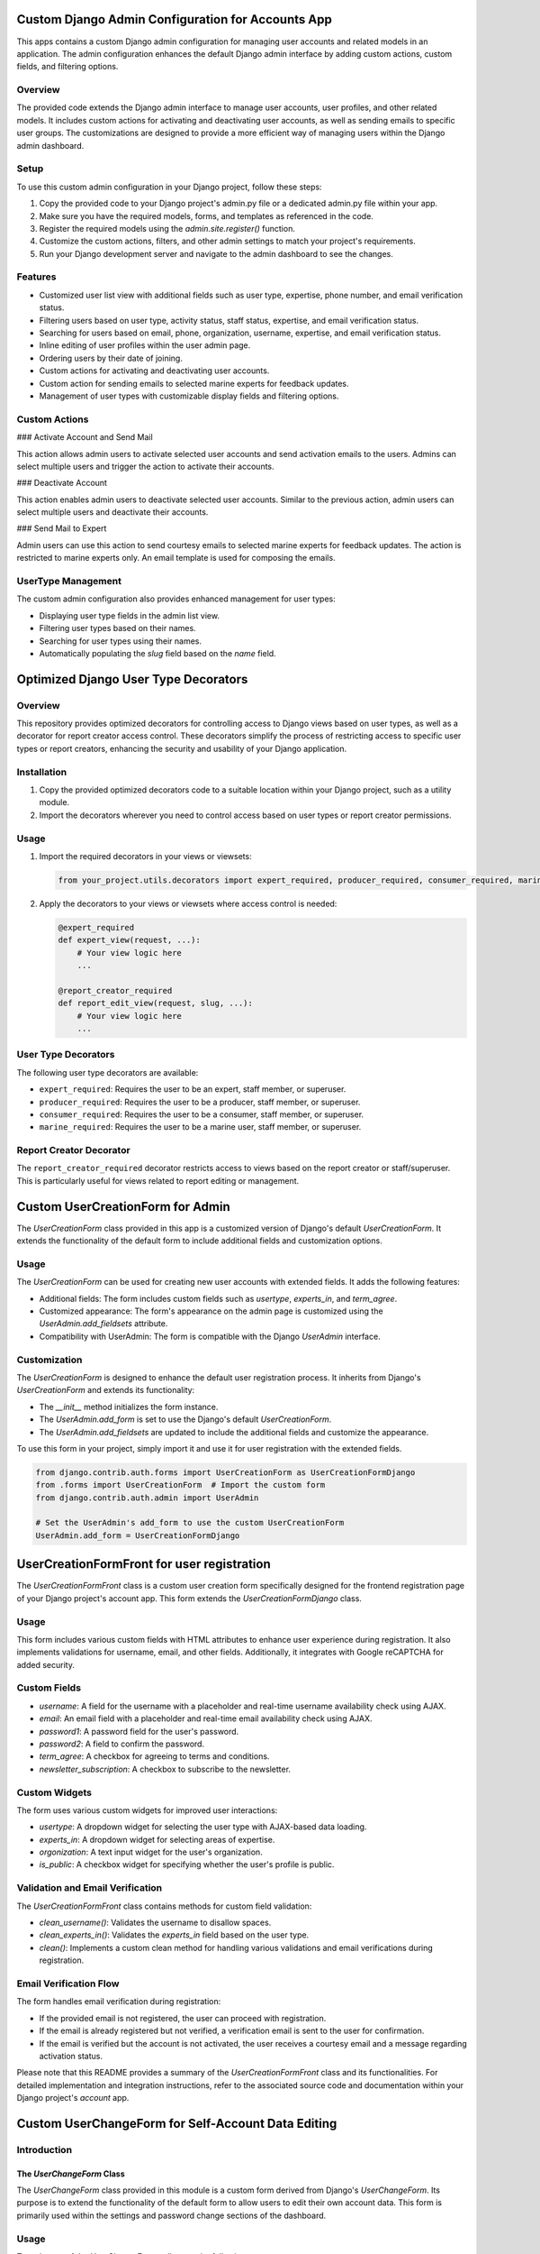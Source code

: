 Custom Django Admin Configuration for Accounts App
==================================================

This apps contains a custom Django admin configuration for managing user accounts and related models in an application. The admin configuration enhances the default Django admin interface by adding custom actions, custom fields, and filtering options.


Overview
--------

The provided code extends the Django admin interface to manage user accounts, user profiles, and other related models. It includes custom actions for activating and deactivating user accounts, as well as sending emails to specific user groups. The customizations are designed to provide a more efficient way of managing users within the Django admin dashboard.

Setup
-----

To use this custom admin configuration in your Django project, follow these steps:

1. Copy the provided code to your Django project's admin.py file or a dedicated admin.py file within your app.
2. Make sure you have the required models, forms, and templates as referenced in the code.
3. Register the required models using the `admin.site.register()` function.
4. Customize the custom actions, filters, and other admin settings to match your project's requirements.
5. Run your Django development server and navigate to the admin dashboard to see the changes.

Features
--------

- Customized user list view with additional fields such as user type, expertise, phone number, and email verification status.
- Filtering users based on user type, activity status, staff status, expertise, and email verification status.
- Searching for users based on email, phone, organization, username, expertise, and email verification status.
- Inline editing of user profiles within the user admin page.
- Ordering users by their date of joining.
- Custom actions for activating and deactivating user accounts.
- Custom action for sending emails to selected marine experts for feedback updates.
- Management of user types with customizable display fields and filtering options.

Custom Actions
--------------

### Activate Account and Send Mail

This action allows admin users to activate selected user accounts and send activation emails to the users. Admins can select multiple users and trigger the action to activate their accounts.

### Deactivate Account

This action enables admin users to deactivate selected user accounts. Similar to the previous action, admin users can select multiple users and deactivate their accounts.

### Send Mail to Expert

Admin users can use this action to send courtesy emails to selected marine experts for feedback updates. The action is restricted to marine experts only. An email template is used for composing the emails.

UserType Management
-------------------

The custom admin configuration also provides enhanced management for user types:

- Displaying user type fields in the admin list view.
- Filtering user types based on their names.
- Searching for user types using their names.
- Automatically populating the `slug` field based on the `name` field.


Optimized Django User Type Decorators
=====================================

Overview
--------

This repository provides optimized decorators for controlling access to Django views based on user types, as well as a decorator for report creator access control. These decorators simplify the process of restricting access to specific user types or report creators, enhancing the security and usability of your Django application.

Installation
------------

1. Copy the provided optimized decorators code to a suitable location within your Django project, such as a utility module.
2. Import the decorators wherever you need to control access based on user types or report creator permissions.

Usage
-----

1. Import the required decorators in your views or viewsets:

   .. code-block:: python

      from your_project.utils.decorators import expert_required, producer_required, consumer_required, marine_required, report_creator_required

2. Apply the decorators to your views or viewsets where access control is needed:

   .. code-block:: python

      @expert_required
      def expert_view(request, ...):
          # Your view logic here
          ...

      @report_creator_required
      def report_edit_view(request, slug, ...):
          # Your view logic here
          ...

User Type Decorators
---------------------

The following user type decorators are available:

- ``expert_required``: Requires the user to be an expert, staff member, or superuser.
- ``producer_required``: Requires the user to be a producer, staff member, or superuser.
- ``consumer_required``: Requires the user to be a consumer, staff member, or superuser.
- ``marine_required``: Requires the user to be a marine user, staff member, or superuser.

Report Creator Decorator
------------------------

The ``report_creator_required`` decorator restricts access to views based on the report creator or staff/superuser. This is particularly useful for views related to report editing or management.



Custom UserCreationForm for Admin
=================================

The `UserCreationForm` class provided in this app is a customized version of Django's default `UserCreationForm`. It extends the functionality of the default form to include additional fields and customization options.

Usage
-----

The `UserCreationForm` can be used for creating new user accounts with extended fields. It adds the following features:

- Additional fields: The form includes custom fields such as `usertype`, `experts_in`, and `term_agree`.
- Customized appearance: The form's appearance on the admin page is customized using the `UserAdmin.add_fieldsets` attribute.
- Compatibility with UserAdmin: The form is compatible with the Django `UserAdmin` interface.

Customization
-------------

The `UserCreationForm` is designed to enhance the default user registration process. It inherits from Django's `UserCreationForm` and extends its functionality:

- The `__init__` method initializes the form instance.
- The `UserAdmin.add_form` is set to use the Django's default `UserCreationForm`.
- The `UserAdmin.add_fieldsets` are updated to include the additional fields and customize the appearance.

To use this form in your project, simply import it and use it for user registration with the extended fields.

.. code-block:: python

    from django.contrib.auth.forms import UserCreationForm as UserCreationFormDjango
    from .forms import UserCreationForm  # Import the custom form
    from django.contrib.auth.admin import UserAdmin

    # Set the UserAdmin's add_form to use the custom UserCreationForm
    UserAdmin.add_form = UserCreationFormDjango


UserCreationFormFront for user registration
===========================================

The `UserCreationFormFront` class is a custom user creation form specifically designed for the frontend registration page of your Django project's account app. This form extends the `UserCreationFormDjango` class.

Usage
-----

This form includes various custom fields with HTML attributes to enhance user experience during registration. It also implements validations for username, email, and other fields. Additionally, it integrates with Google reCAPTCHA for added security.

Custom Fields
-------------

- `username`: A field for the username with a placeholder and real-time username availability check using AJAX.
- `email`: An email field with a placeholder and real-time email availability check using AJAX.
- `password1`: A password field for the user's password.
- `password2`: A field to confirm the password.
- `term_agree`: A checkbox for agreeing to terms and conditions.
- `newsletter_subscription`: A checkbox to subscribe to the newsletter.

Custom Widgets
--------------

The form uses various custom widgets for improved user interactions:

- `usertype`: A dropdown widget for selecting the user type with AJAX-based data loading.
- `experts_in`: A dropdown widget for selecting areas of expertise.
- `orgonization`: A text input widget for the user's organization.
- `is_public`: A checkbox widget for specifying whether the user's profile is public.

Validation and Email Verification
----------------------------------

The `UserCreationFormFront` class contains methods for custom field validation:

- `clean_username()`: Validates the username to disallow spaces.
- `clean_experts_in()`: Validates the `experts_in` field based on the user type.
- `clean()`: Implements a custom clean method for handling various validations and email verifications during registration.

Email Verification Flow
------------------------

The form handles email verification during registration:

- If the provided email is not registered, the user can proceed with registration.
- If the email is already registered but not verified, a verification email is sent to the user for confirmation.
- If the email is verified but the account is not activated, the user receives a courtesy email and a message regarding activation status.

Please note that this README provides a summary of the `UserCreationFormFront` class and its functionalities. For detailed implementation and integration instructions, refer to the associated source code and documentation within your Django project's `account` app.


Custom UserChangeForm for Self-Account Data Editing
===================================================

Introduction
------------

The `UserChangeForm` Class
~~~~~~~~~~~~~~~~~~~~~~~~~~

The `UserChangeForm` class provided in this module is a custom form derived from Django's `UserChangeForm`. Its purpose is to extend the functionality of the default form to allow users to edit their own account data. This form is primarily used within the settings and password change sections of the dashboard.

Usage
-----

To make use of the `UserChangeForm`, adhere to the following steps:

1. Import the form into your views or forms module:

   .. code-block:: python

       from path.to.UserChangeForm import UserChangeForm

2. In your view or form class, create an instance of the `UserChangeForm`:

   .. code-block:: python

       user_change_form = UserChangeForm(instance=request.user)

3. Render the form within your template:

   .. code-block:: html

       <form method="post">
           {% csrf_token %}
           {{ user_change_form.as_p }}
           <button type="submit">Save Changes</button>
       </form>

Fields and Widgets
-------------------

The `UserChangeForm` inherits the fields and widgets of the default `UserChangeForm` provided by Django. However, this implementation extends these fields with additional customization, specifically:

- **Email:** The email field is tailored to use the `forms.EmailInput` widget. This results in an email input field that has the `form-control` class and an `aria-label` attribute, thereby enhancing accessibility.

   .. code-block:: python

       widgets = {
           'email': forms.EmailInput(attrs={'class': 'form-control', 'aria-label': 'email'}),
       }

Meta Class
----------

The `Meta` class within the `UserChangeForm` specifies the model to be utilized and the fields to be included in the form. In this case, the form is configured to operate with the user model returned by `get_user_model()` and encompasses all fields.

   .. code-block:: python

       class Meta:
           model = get_user_model()
           fields = '__all__'





`LoginForm` Class in Account App
================================

Overview
--------

The `LoginForm` class is a custom login form designed for the Django project's `account` app. This form extends the default `AuthenticationForm` provided by Django, adding additional fields, custom validations, and integrating reCAPTCHA for enhanced security.

Features
--------

- **Customized Fields:** The `LoginForm` customizes the default Django form fields, adding HTML attributes to improve user experience. The `username` and `password` fields are styled using the `form-control` CSS class.

- **Remember Me Option:** A "Remember Me" checkbox allows users to choose whether to remember their login for 30 days, as per the site settings. This feature enhances user convenience.

- **reCAPTCHA Integration:** The form includes a Google reCAPTCHA field to prevent automated bot submissions. The reCAPTCHA is displayed as a checkbox for user interaction.

Additional Details
------------------

- **Meta Class:** The `Meta` class within the `LoginForm` specifies the model and fields used in the form. The fields included in the form are `username`, `password`, and `remember_me`.

- **Custom Validation:** The `clean` method of the `LoginForm` class implements custom validation and checks. It ensures that the reCAPTCHA is completed and verifies the provided email and password.

  - If the reCAPTCHA is not completed, a validation error is raised, requiring the user to complete the CAPTCHA.

  - If the provided email and password are valid, the form checks if the email exists in the system. If the email does not exist, an error message is displayed.

  - If the email exists but is not verified, the user is sent an email verification link for verification. A warning message is also displayed to the user.

  - If the email is verified but not activated, different actions are taken based on the user's type (expert, marine, etc.). For certain user types, the user is notified that their account is awaiting approval. For others, an activation email is resent.

  - If the email is verified and activated, the user is authenticated using their email and password. If the authentication fails, an error message is shown.

Usage
-----

To utilize the `LoginForm` class, follow these steps:

1. Import the `LoginForm` class into the appropriate module:

    .. code-block:: python

      from account.forms import LoginForm
    

2. Use the `LoginForm` class in your views, passing it to your template context for rendering:

    .. code-block:: python

       def login_view(request):
           # ...
           form = LoginForm(request, ...)
           # ...
   

3. Render the form in your template using Django template tags:

    .. code-block:: html

       <form method="post">
           {% csrf_token %}
           {{ form.as_p }}
           <button type="submit">Login</button>
       </form>
    

Notes
-----

- Ensure that the necessary Django imports and configurations are set up before using the `LoginForm` class.

- Modify the form template as needed to match your project's styling and design.

- The form relies on reCAPTCHA. Make sure to set up reCAPTCHA keys in your project settings for the CAPTCHA field to function properly.

For further assistance or customization, refer to the Django documentation and comments within the code.



Helper of Accounts APP
======================

This is a brief description of the My App project.

Custom Username Validator
-------------------------

.. code-block:: python

    class CustomsernameValidator(UnicodeUsernameValidator, ASCIIUsernameValidator):
        """
        Custom username validator that allows only letters, numbers, and periods.
        """

        ...

Permission Check Function
-------------------------

The following function is abandoned and not currently in use:

.. code-block:: python

    def check_type(request, slug):
        """
        Checks if the current user has the permission to access the requested resource.

        Args:
            request (django.http.HttpRequest): The HTTP request object.
            slug (str): The slug of the user type.

        Raises:
            PermissionDenied: If the current user does not have the permission to access the requested resource.
        """

        ...

Email Function
--------------

The following function sends an email to all admins:

.. code-block:: python

    def send_admin_mail(subject, message):
        """
        Sends an email to all admins.

        Args:
            subject (str): The email subject.
            message (str): The email message.
        """

        ...


Automatic Profile Creation
==========================

The `accounts` app includes a signal that automatically creates or updates user profiles whenever a new user is registered or an existing user is saved. This functionality is achieved through the use of Django signals.

Whenever a `User` instance is created, the signal is triggered, and the `create_or_update_user_profile` function is called. This function checks if the user is newly created or being updated and accordingly creates a new profile or updates the existing one.

Usage
-----

To use this automatic profile creation feature in your Django project, follow these steps:

1. Make sure the `accounts` app is installed in your project and properly configured.

2. In your `accounts` app, create a file named `signals.py` if it doesn't already exist.

3. Add the following code to your `signals.py` file:

.. code-block:: python    

    @receiver(post_save, sender=User)
    def create_or_update_user_profile(sender, instance, created, **kwargs):
        ...

4. In the above code, make sure to replace `'models'` with the correct import path to your `Profile` model if it's in a different module or app.

5. In your project's `settings.py` file, add the `'accounts.signals'` module to the `INSTALLED_APPS` list to ensure that the signal is properly connected.

6. You can uncomment the `post_save.connect(create_or_update_user_profile, sender=User)` line in the `signals.py` file or connect the signal in your preferred way.

With these steps completed, your project will automatically create or update user profiles whenever a new user is registered or an existing user is saved.

Remember to run your project's migrations after making these changes to ensure that the database schema is updated accordingly.



Account Activation Token Generator
==================================

Accounts app includes a custom token generator, `AccountActivationTokenGenerator`, which is used to generate tokens for email validation during user signup. This token generator extends Django's built-in `PasswordResetTokenGenerator` to add activation-related information.

Usage
-----

To use the `AccountActivationTokenGenerator` for email validation during user signup, follow these steps:

1. Make sure the `accounts` app is installed in your project and properly configured.

2. In your project's `settings.py` file, ensure that the `'accounts'` app is included in the `INSTALLED_APPS` list.

3. In your `accounts` app, create a file named `tokens.py` if it doesn't already exist.

4. Add the following code to your `tokens.py` file:

.. code-block:: python    

    class AccountActivationTokenGenerator(PasswordResetTokenGenerator):
        def _make_hash_value(self, user, timestamp):
            ...

    account_activation_token = AccountActivationTokenGenerator()

5. In the above code, `AccountActivationTokenGenerator` extends Django's `PasswordResetTokenGenerator` and includes custom logic for generating tokens with user activation information.

6. The `account_activation_token` instance of the `AccountActivationTokenGenerator` class can be used to generate tokens for user email validation during signup.


URL Configuration
=================

Here's an overview of the URL patterns defined in the `urls.py` file of the `accounts` app:

1. User Signup:
    URL: `/signup/`
    View: `views.signup`
    Description: The endpoint for user registration. Renders the signup form and handles form submission.

2. User Login:
    URL: `/login/`
    View: `views.CustomLoginView`
    Description: The endpoint for user login. Uses a custom login view to manage authentication and redirection.

3. User Profile:
    URL: `/my-profile/`
    View: `views.userpage`
    Description: The endpoint for the user's profile page. Displays the user's profile information and related details.

4. User Activation:
    URL: `/activate/<uidb64>/<token>/`
    View: `views.activate`
    Description: The endpoint for user account activation via token. Activates a user's account using the provided token.

5. Check Username Availability:
    URL: `/check-username/`
    View: `views.check_username`
    Description: Endpoint to check the availability of a chosen username during registration.

6. Check Email Availability:
    URL: `/check-email/`
    View: `views.check_email`
    Description: Endpoint to check the availability of a chosen email address during registration.

7. Commit User Service:
    URL: `/<str:user_id>/<str:na_id>/commit-service/`
    View: `views.commit_service`
    Description: Endpoint to commit a service associated with a user's profile.

8. Delete User Service:
    URL: `/<str:user_id>/<str:na_id>/delete-service/`
    View: `views.delete_service`
    Description: Endpoint to delete a service associated with a user's profile.





Custom Login View
=================

.. note::
   This section describes the custom login view implemented in this project.

    The project includes a custom login view called ``CustomLoginView``, which is built upon Django's built-in ``LoginView`` class. This custom view allows for fine-grained control over the login process and introduces additional features.

Features
--------

   - Uses a custom login form (``LoginForm``) to collect user credentials.
   - Sets a custom URL for redirection after a successful login.
   - Handles the 'remember me' functionality to control session duration.

Usage
-----

To use the custom login view in your project, follow these steps:

1. Ensure that you have the necessary prerequisites and Django set up.
2. Copy the ``CustomLoginView`` class from the provided source code.
3. Import the necessary modules and classes in your project, including the custom form (``LoginForm``).

Example Usage
-------------

Below is an example of how you might use the ``CustomLoginView`` in your Django project's ``views.py``:

.. code-block:: python

    from django.urls import reverse_lazy
    from custom_login_app.forms import LoginForm  # Import the custom LoginForm
    from custom_login_app.views import CustomLoginView  # Import the CustomLoginView

    class MyCustomLoginView(CustomLoginView):
        form_class = LoginForm  # Use the custom LoginForm
        next_page = reverse_lazy('accounts:user_link')  # Set a custom redirection URL

Context Data
------------

The custom login view also provides additional context data to enhance the rendering of the login page. This includes meta information such as title, description, tags, and robots.



Signup View
===========

The `signup` view function is responsible for handling user signup and registration. It provides a user-friendly interface for users to create accounts on the website. The view supports various user types and expert subtypes.

.. code-block:: python

    def signup(request):
        """
        View function for user signup.
        
        This view handles the signup procedure for different user types and experts' subtypes.
        The process involves segregating users based on their selected user type or expert subtype.
        Users who have already selected a user type during their session are directed to the signup form.
        If anyone attempts to signup without selecting a user type, they are redirected to choose one.
        Expert users only need to select the "Expert" user type during signup.
        
        :param request: The HTTP request object.
        :type request: HttpRequest
        :return: The rendered signup page or redirection to appropriate pages.
        :rtype: HttpResponse
        """

Features
--------

- User Type Segregation: Users are directed to select their user type or expert subtype before proceeding with registration. This segregation ensures accurate registration and user role assignment.

- Email Confirmation: After submitting the signup form, users receive an email confirmation containing an activation link. This link is used to verify the user's email address and complete the registration process.

- Interactive Frontend: The frontend of the signup page is interactive, guiding users through the registration process. The form is pre-filled with default values, ensuring a seamless user experience.

Installation
------------

1. Install the required Python packages using pip:

   .. code-block:: bash

       pip install -r requirements.txt

2. Add the `account` app to your Django project's settings:

   .. code-block:: python

       INSTALLED_APPS = [
           # ...
           'account',
           # ...
       ]

3. Include the app's URLs in your project's URL configuration:

   .. code-block:: python

       from django.urls import path
       from account.views import signup

       urlpatterns = [
           # ...
           path('signup/', signup, name='signup'),
           # ...
       ]





Activate User Account
=====================

The `accounts` app provides functionality for user account activation and related actions after the signup process.


The `activate` function in this app is responsible for activating a user's account using the provided activation link. The following actions are performed during the activation process:

1. Preparation of data for the site.
2. Verification of the activation URL and decoding of the user ID.
3. If the activation link is valid, the user's account is marked as email verified.

    a. If the user is an expert or marine, the account is activated manually by the site admin, and the user is notified to wait for approval.
    b. If the user is not an expert, the account is activated automatically, and an account activation email is sent.

4. User data is saved, considering different approval policies based on user type.

Creating Lead
-------------

After the activation process, the app performs the following actions:

1. Retrieves location information from the HTTP request.
2. Creates a lead using the user's full name, email address, city, and country information.

Creating Newsletter Subscription
--------------------------------

The app also handles newsletter subscriptions:

1. If the user has opted to receive the newsletter during signup, the app checks whether the user's email already exists in the CRM.
2. If the email exists, the subscription status is updated to `True`.
3. If the email does not exist, a new lead is created with the user's information, and the subscription status is set to `True`.

Usage
-----

To use the `activate` function, pass the required arguments:

- `request` (HttpRequest): The HTTP request object.
- `uidb64` (str): The base64-encoded user ID.
- `token` (str): The activation token.

The function will redirect to appropriate views based on the activation result.

Make sure to configure your project's URLs and templates accordingly to handle the activation process and related notifications.

Note: This readme provides a summary of the `activate` function's functionality. Please refer to the source code for complete implementation details.


User Profile Page View
======================

This Django view function displays a user's profile page, providing information about their reports and activities.

Usage
-----

1. Decorator Usage:
    This view function is decorated with `@login_required` to ensure that only authenticated users can access it.

2. Input:
    - `request` (HttpRequest): The HTTP request object sent by the client.

3. Output:
    - `HttpResponse`: The rendered user profile page with relevant user data.

Functionality
-------------

- When a user accesses their profile page, the following steps are performed:

  1. Clear the session data to ensure a clean state when the user logs in.

  2. Retrieve the user from the request.

  3. Check if a report slug is provided in the query parameters. If so, attempt to retrieve the corresponding report.

  4. If no report slug is provided, retrieve the most recent report created by the user.

  5. If a report is found, generate label-wise data from the report.

  6. Calculate statistics based on the label data:
     - `ans_ques`: Total answered questions
     - `dont_know_ans`: Number of questions not answered
     - `pos_ans`: Total positive answers
     - `positive_percent`: Percentage of positive answers
     - `dont_know_percent`: Percentage of unanswered questions

  7. Retrieve the first parent question for the evaluation. If not found, display an error message.

  8. Get all reports with the last answer related to the first parent question.

  9. Paginate the reports for display.

  10. Construct a URL for a button linked to the last report.

  11. Prepare the context for rendering the user profile page.

- If no reports are found for the user:
  - Display links to various sections that users can explore.

- Meta data is prepared for the page, including title, description, tags, and image.

- The context is updated with the prepared meta data.

- Finally, the view renders the user profile page with the provided context.

Documentation
--------------

- The function is documented using docstrings, explaining its purpose, inputs, and outputs.

- Comments within the code provide additional explanations about specific code sections and their functionality.

- Various sections of the code are explained in detail to provide better understanding.

- Comments and explanations are provided for context variables and calculations.

Usage Recommendations
----------------------

- This view function should be used within a Django application where user profiles and reports are managed.

- Developers should ensure that the required models and utilities are imported and configured properly before using this function.

- To maintain security, ensure that the `@login_required` decorator is applied to this view function to restrict access to authenticated users only.

- Developers can modify the context variables and calculations to customize the content and presentation of the user profile page as per their project requirements.

Note
----

- This documentation is provided as an explanatory guide and may need to be adapted based on the specific use case and context of the project.



Username Check Function
=======================

Check the availability and validity of a username in a signup form.

This function takes a POST request containing a 'username' parameter
and checks if the provided username is valid and available for registration.

Function Signature
------------------

.. code-block:: python

    def check_username(request):
        """
        Check the availability and validity of a username in a signup form.

        Args:
            request (HttpRequest): A POST request containing the 'username' parameter.

        Returns:
            HttpResponse: A response indicating whether the username is valid and available.
                - If the username contains spaces, returns a danger message.
                - If the username already exists in the User model, returns a danger message.
                - If the username is valid and available, returns a success message.
        """

Function Parameters
--------------------

- ``request`` (HttpRequest):
    A POST request containing the 'username' parameter.

Function Behavior
-----------------

1. Retrieve the username from the POST request.
2. Check for spaces in the username.
   - If spaces are found, return a danger message.
3. Check if the username already exists in the User model.
   - If the username already exists, return a danger message.
4. If the username is valid and available, return a success message.

Usage Example
-------------

.. code-block:: python

    from django.http import HttpRequest, HttpResponse
    from myapp.models import User  # Replace with actual import

    def check_username(request):
        # Your implementation here



check_email View Function
=========================


   Checks the validity and availability of an email address provided in a sign-up form.

   This function takes a POST request containing an email address from a sign-up form
   and performs the following checks:

   1. Validates the email format using Django's `django.core.validators.validate_email` function.
   2. Checks if the email address already exists in the User model.

   If the email is valid and not already taken, it returns a success message. If the
   email is invalid, already taken, or an exception occurs during validation, it returns
   an appropriate error message.

   :param HttpRequest request: The HTTP request containing the email in the POST data.
   :return: A response indicating the validity and availability of the email.
   :rtype: HttpResponse

   :raises: None

   Example::

       from django.core.validators import validate_email

       email = request.POST.get('email')
       try:
           validate_email(email)
           if User.objects.filter(email=email).exists():
               return HttpResponse('<span class="text-danger">This email already exists!</span>')
           else:
               return HttpResponse('<span class="text-success">This email available!</span>')
       except:
           return HttpResponse('<span class="text-danger">Type a valid email address!</span>')


partner_service View Function
=============================

.. code-block:: python

    @login_required
    @cache_control(no_cache=True, must_revalidate=True, no_store=True)
    def partner_service(request, pk):
        """
        Display the personalized service page for a partner user.
        
        This view displays the personalized service page for a visiting partner user. It retrieves the necessary information
        such as next activities and selected activities to be displayed on the page. It also handles visibility permissions
        based on the user's role (expert, staff, superuser). Additionally, it generates meta data for SEO purposes.
        
        Args:
            request (HttpRequest): The HTTP request object.
            pk (int): The primary key of the visiting user.
            
        Returns:
            HttpResponse: Rendered HTML template displaying the service page.
        """
        # To avoid circular reference
        from evaluation.models import NextActivities
        

Description
-----------

The `partner_service` view function is responsible for displaying a personalized service page for visiting partner users. It retrieves essential information such as next activities and selected activities to be shown on the page. This view also handles visibility permissions based on the user's role (expert, staff, superuser) and generates metadata for SEO purposes.

Parameters
----------

- `request` (HttpRequest): The HTTP request object.
- `pk` (int): The primary key of the visiting user.

Returns
-------

HttpResponse: Rendered HTML template displaying the service page.

Functionality
-------------

1. Retrieves the visiting user based on the provided primary key.
2. Retrieves the currently logged-in user.
3. Retrieves all next activities with prefetch for related 'quotnextactivity'.
4. Gets the selected activities of the visiting user.
5. Notifies the admin if there are no next activities and the current user is an expert.
6. Determines whether the visiting user's role allows visibility of certain blocks.
7. Creates a dictionary containing context data to be passed to the template.
8. Generates metadata for SEO and page information.
9. Updates the context with the generated metadata.
10. Renders the template with the provided context.

Usage
-----

1. Apply `@login_required` and caching decorators to the view function.
2. Call the `partner_service` function with the `request` and `pk` parameters to display the personalized service page for a partner user.

Note: Make sure to handle imports, mail sending, and any other dependencies properly for the view to work correctly in your project.



Commit Service View
===================

The `commit_service` view function is responsible for handling the process of users committing to a service, specifically related to next activities. This view enforces user authentication and certain permissions to ensure the ethical use of the application.

Functionality
-------------

The `commit_service` view follows a step-by-step process to achieve its goals:

1. User Authentication and Permissions
   - The user is required to be logged in. If not, an error message is returned indicating the unauthenticated operation as unethical.

2. Fetching Data
   - The function retrieves a list of active next activities, along with their associated details. This data is fetched using the `NextActivities` model.

3. Verification of User and Next Activity
   - The function verifies that the provided `user_id` corresponds to the currently logged-in user. If not, an error message is returned as the operation would be considered unethical.
   - It also verifies the existence and validity of the provided `na_id` by querying the `NextActivities` model. If the next activity doesn't exist, an error message is returned.

4. Recording User's Commitment
   - The function checks whether the user has already committed to the specified next activity. If not, a new record is created in the `UsersNextActivity` model to associate the user with the next activity.

5. Preparing Data for Rendering
   - Based on the user's permissions, the `block_visible` flag is determined. If the user is an expert, staff, or superuser, the flag is set to `True` to indicate that certain blocks should be visible.
   - Data including the visiting user, current user, list of next activities, next activities in which the user has already committed, and the `block_visible` flag are organized to be passed to the template.

6. Rendering the Template
   - The final step involves rendering the `commit_service.html` template with the prepared context data.

Permissions
-----------
The function enforces the following permissions:
- The user must be logged in.
- The user must have the `expert_required` decorator, indicating they have a certain level of expertise to perform the action.

Ethical Operation
-----------------
The view ensures ethical operation by checking user authentication, permissions, and the validity of the provided data. Any deviation from these criteria results in error messages that indicate an unethical operation.

Usage
-----
To use the `commit_service` view, provide the `user_id` and `na_id` as URL parameters. For instance, to commit a service for user with ID 123 and next activity ID 456:


Make sure to include the required URL patterns in your project's URL configuration to map to the `commit_service` view.

Requirements
-------------
- Django: This view relies on the Django framework for web application development.
- Models and Decorators: This view assumes the existence of models such as `NextActivities`, `UsersNextActivity`, and decorators like `login_required` and `expert_required`.

Please note that this documentation assumes familiarity with Django concepts and practices. If you encounter any issues or have questions, consult the Django documentation or seek assistance from experienced developers.



Delete Service View
===================

This view function enables expert users to delete a specific Next Activity associated with a visiting user.

Usage
-----

To use this view, ensure that the user is logged in and has expert privileges. The function is decorated with the ``@login_required`` and ``@expert_required`` decorators to ensure the required permissions are met.

Parameters
----------
- ``request`` (HttpRequest): The HTTP request object.
- ``user_id`` (str): The ID of the visiting user.
- ``na_id`` (str): The ID of the Next Activity to be deleted.

Returns
-------
``HttpResponse``: A rendered HTML response displaying the result of the operation.

Behavior
--------
1. If the ``user_id`` is 'None', a message is returned indicating unethical operation due to not being logged in.
2. Otherwise, the function retrieves the visiting user's details and validates their access permissions.
3. The function fetches the list of active Next Activities and their related quotnextactivity objects.
4. It checks if the current user has the permission to delete Next Activities. If not, a message about unethical operation is returned.
5. The target Next Activity to be deleted is fetched, and if not found, an unethical operation message is returned.
6. The target Next Activity is deleted.
7. The visibility of a certain block is determined based on the current user's role (expert, staff, or superuser).
8. Data is prepared to be sent to the template, including visiting user details, current user details, available next activities, next activities associated with the visiting user, and block visibility status.
9. The context is updated with the prepared data.
10. The template ``registration/commit_service.html`` is rendered using the context, and the HTML response is returned.

Please note that the decorators and exception handling are in place to ensure that only authorized users can perform this action, and the function takes care of various edge cases to prevent unethical operations.

Example Usage
-------------
Assuming a logged-in expert user with appropriate permissions, the URL might look like this::

    /delete-service/<user_id>/<na_id>/

where ``<user_id>`` and ``<na_id>`` should be replaced with the appropriate values.

Dependencies
------------
- This function depends on the Django framework and specific models and decorators within the application.

See Also
--------
- `Django Documentation <https://docs.djangoproject.com/en/stable/>`_
- `Django Login Required <https://docs.djangoproject.com/en/stable/topics/auth/default/#the-login-required-decorator>`_
- `Custom Decorators in Django <https://djangocentral.com/creating-custom-decorators-in-django/>`_

``expert_required`` Decorator
-----------------------------
The ``@expert_required`` decorator is a custom decorator that checks whether the current user is an expert or has appropriate permissions before allowing access to the view. It can be defined as follows:

  .. code-block:: python

    def expert_required(view_func):
        @wraps(view_func)
        def _wrapped_view(request, *args, **kwargs):
            if request.user.is_authenticated and (request.user.is_expert or request.user.is_staff or request.user.is_superuser):
                return view_func(request, *args, **kwargs)
            else:
                return HttpResponse('You do not have permission to access this page.')
        return _wrapped_view


## Contributions

Contributions to enhance or expand this custom Django admin configuration are welcome. Feel free to submit pull requests with improvements, bug fixes, or additional features.

## License

This code is provided under the [MIT License](LICENSE).

## Credits


This app is developed by [Haradhan Sharma](https://github.com/haradhansharma).

For more information, visit the [GF-VP website](https://www.gf-vp.com).
